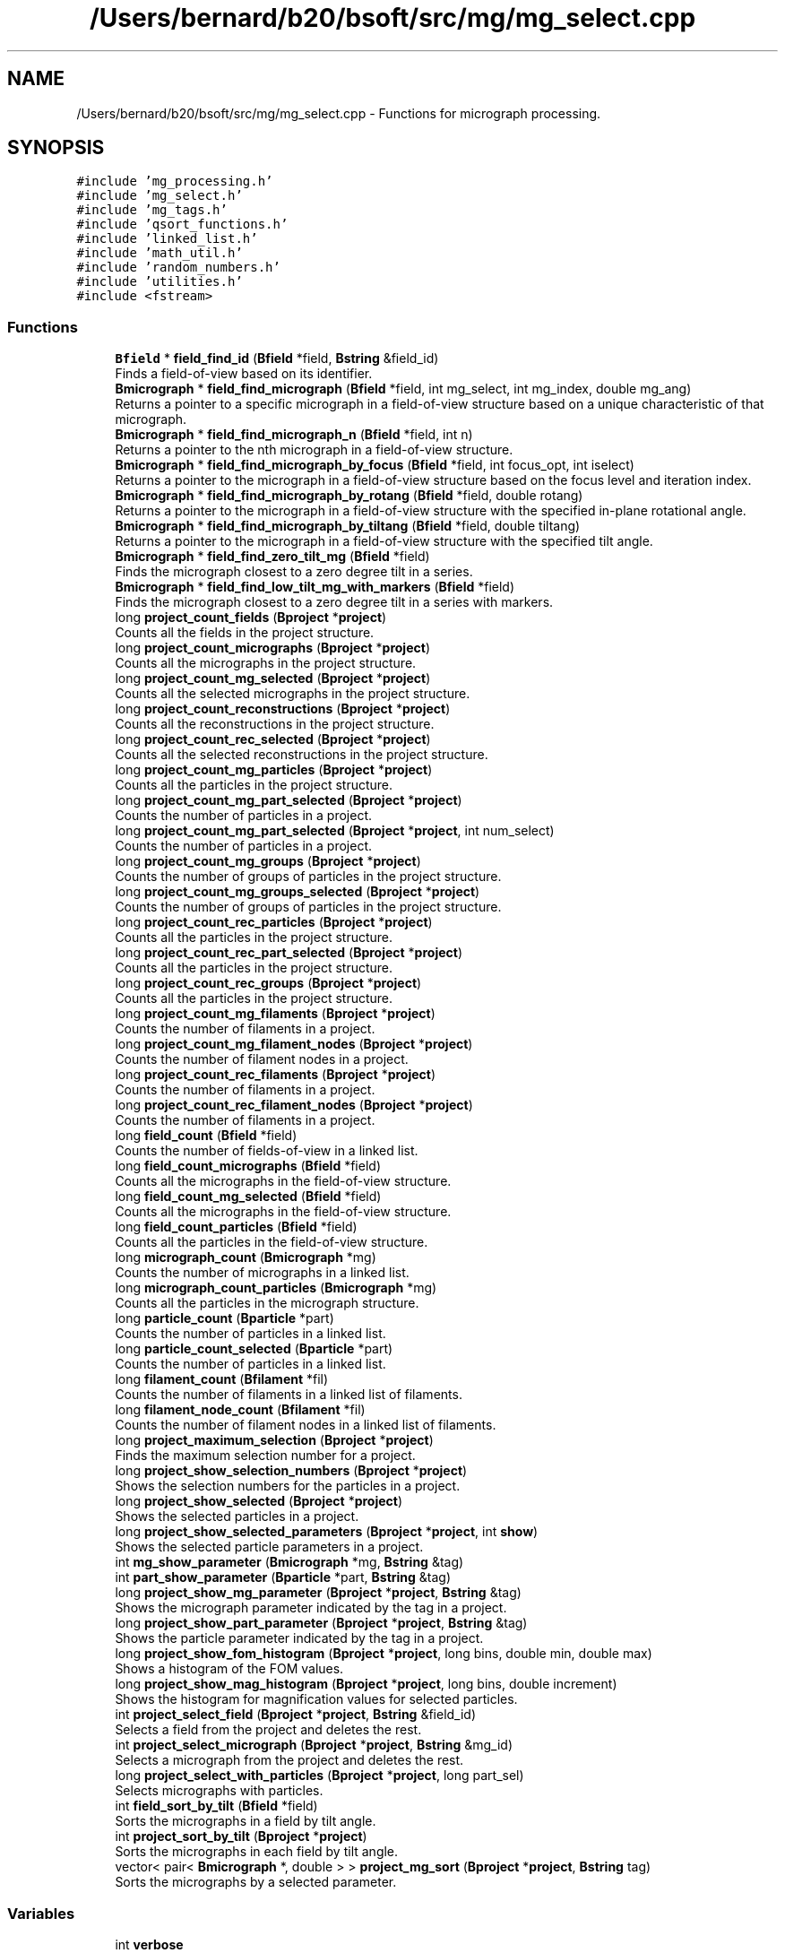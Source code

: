 .TH "/Users/bernard/b20/bsoft/src/mg/mg_select.cpp" 3 "Wed Sep 1 2021" "Version 2.1.0" "Bsoft" \" -*- nroff -*-
.ad l
.nh
.SH NAME
/Users/bernard/b20/bsoft/src/mg/mg_select.cpp \- Functions for micrograph processing\&.  

.SH SYNOPSIS
.br
.PP
\fC#include 'mg_processing\&.h'\fP
.br
\fC#include 'mg_select\&.h'\fP
.br
\fC#include 'mg_tags\&.h'\fP
.br
\fC#include 'qsort_functions\&.h'\fP
.br
\fC#include 'linked_list\&.h'\fP
.br
\fC#include 'math_util\&.h'\fP
.br
\fC#include 'random_numbers\&.h'\fP
.br
\fC#include 'utilities\&.h'\fP
.br
\fC#include <fstream>\fP
.br

.SS "Functions"

.in +1c
.ti -1c
.RI "\fBBfield\fP * \fBfield_find_id\fP (\fBBfield\fP *field, \fBBstring\fP &field_id)"
.br
.RI "Finds a field-of-view based on its identifier\&. "
.ti -1c
.RI "\fBBmicrograph\fP * \fBfield_find_micrograph\fP (\fBBfield\fP *field, int mg_select, int mg_index, double mg_ang)"
.br
.RI "Returns a pointer to a specific micrograph in a field-of-view structure based on a unique characteristic of that micrograph\&. "
.ti -1c
.RI "\fBBmicrograph\fP * \fBfield_find_micrograph_n\fP (\fBBfield\fP *field, int n)"
.br
.RI "Returns a pointer to the nth micrograph in a field-of-view structure\&. "
.ti -1c
.RI "\fBBmicrograph\fP * \fBfield_find_micrograph_by_focus\fP (\fBBfield\fP *field, int focus_opt, int iselect)"
.br
.RI "Returns a pointer to the micrograph in a field-of-view structure based on the focus level and iteration index\&. "
.ti -1c
.RI "\fBBmicrograph\fP * \fBfield_find_micrograph_by_rotang\fP (\fBBfield\fP *field, double rotang)"
.br
.RI "Returns a pointer to the micrograph in a field-of-view structure with the specified in-plane rotational angle\&. "
.ti -1c
.RI "\fBBmicrograph\fP * \fBfield_find_micrograph_by_tiltang\fP (\fBBfield\fP *field, double tiltang)"
.br
.RI "Returns a pointer to the micrograph in a field-of-view structure with the specified tilt angle\&. "
.ti -1c
.RI "\fBBmicrograph\fP * \fBfield_find_zero_tilt_mg\fP (\fBBfield\fP *field)"
.br
.RI "Finds the micrograph closest to a zero degree tilt in a series\&. "
.ti -1c
.RI "\fBBmicrograph\fP * \fBfield_find_low_tilt_mg_with_markers\fP (\fBBfield\fP *field)"
.br
.RI "Finds the micrograph closest to a zero degree tilt in a series with markers\&. "
.ti -1c
.RI "long \fBproject_count_fields\fP (\fBBproject\fP *\fBproject\fP)"
.br
.RI "Counts all the fields in the project structure\&. "
.ti -1c
.RI "long \fBproject_count_micrographs\fP (\fBBproject\fP *\fBproject\fP)"
.br
.RI "Counts all the micrographs in the project structure\&. "
.ti -1c
.RI "long \fBproject_count_mg_selected\fP (\fBBproject\fP *\fBproject\fP)"
.br
.RI "Counts all the selected micrographs in the project structure\&. "
.ti -1c
.RI "long \fBproject_count_reconstructions\fP (\fBBproject\fP *\fBproject\fP)"
.br
.RI "Counts all the reconstructions in the project structure\&. "
.ti -1c
.RI "long \fBproject_count_rec_selected\fP (\fBBproject\fP *\fBproject\fP)"
.br
.RI "Counts all the selected reconstructions in the project structure\&. "
.ti -1c
.RI "long \fBproject_count_mg_particles\fP (\fBBproject\fP *\fBproject\fP)"
.br
.RI "Counts all the particles in the project structure\&. "
.ti -1c
.RI "long \fBproject_count_mg_part_selected\fP (\fBBproject\fP *\fBproject\fP)"
.br
.RI "Counts the number of particles in a project\&. "
.ti -1c
.RI "long \fBproject_count_mg_part_selected\fP (\fBBproject\fP *\fBproject\fP, int num_select)"
.br
.RI "Counts the number of particles in a project\&. "
.ti -1c
.RI "long \fBproject_count_mg_groups\fP (\fBBproject\fP *\fBproject\fP)"
.br
.RI "Counts the number of groups of particles in the project structure\&. "
.ti -1c
.RI "long \fBproject_count_mg_groups_selected\fP (\fBBproject\fP *\fBproject\fP)"
.br
.RI "Counts the number of groups of particles in the project structure\&. "
.ti -1c
.RI "long \fBproject_count_rec_particles\fP (\fBBproject\fP *\fBproject\fP)"
.br
.RI "Counts all the particles in the project structure\&. "
.ti -1c
.RI "long \fBproject_count_rec_part_selected\fP (\fBBproject\fP *\fBproject\fP)"
.br
.RI "Counts all the particles in the project structure\&. "
.ti -1c
.RI "long \fBproject_count_rec_groups\fP (\fBBproject\fP *\fBproject\fP)"
.br
.RI "Counts all the particles in the project structure\&. "
.ti -1c
.RI "long \fBproject_count_mg_filaments\fP (\fBBproject\fP *\fBproject\fP)"
.br
.RI "Counts the number of filaments in a project\&. "
.ti -1c
.RI "long \fBproject_count_mg_filament_nodes\fP (\fBBproject\fP *\fBproject\fP)"
.br
.RI "Counts the number of filament nodes in a project\&. "
.ti -1c
.RI "long \fBproject_count_rec_filaments\fP (\fBBproject\fP *\fBproject\fP)"
.br
.RI "Counts the number of filaments in a project\&. "
.ti -1c
.RI "long \fBproject_count_rec_filament_nodes\fP (\fBBproject\fP *\fBproject\fP)"
.br
.RI "Counts the number of filaments in a project\&. "
.ti -1c
.RI "long \fBfield_count\fP (\fBBfield\fP *field)"
.br
.RI "Counts the number of fields-of-view in a linked list\&. "
.ti -1c
.RI "long \fBfield_count_micrographs\fP (\fBBfield\fP *field)"
.br
.RI "Counts all the micrographs in the field-of-view structure\&. "
.ti -1c
.RI "long \fBfield_count_mg_selected\fP (\fBBfield\fP *field)"
.br
.RI "Counts all the micrographs in the field-of-view structure\&. "
.ti -1c
.RI "long \fBfield_count_particles\fP (\fBBfield\fP *field)"
.br
.RI "Counts all the particles in the field-of-view structure\&. "
.ti -1c
.RI "long \fBmicrograph_count\fP (\fBBmicrograph\fP *mg)"
.br
.RI "Counts the number of micrographs in a linked list\&. "
.ti -1c
.RI "long \fBmicrograph_count_particles\fP (\fBBmicrograph\fP *mg)"
.br
.RI "Counts all the particles in the micrograph structure\&. "
.ti -1c
.RI "long \fBparticle_count\fP (\fBBparticle\fP *part)"
.br
.RI "Counts the number of particles in a linked list\&. "
.ti -1c
.RI "long \fBparticle_count_selected\fP (\fBBparticle\fP *part)"
.br
.RI "Counts the number of particles in a linked list\&. "
.ti -1c
.RI "long \fBfilament_count\fP (\fBBfilament\fP *fil)"
.br
.RI "Counts the number of filaments in a linked list of filaments\&. "
.ti -1c
.RI "long \fBfilament_node_count\fP (\fBBfilament\fP *fil)"
.br
.RI "Counts the number of filament nodes in a linked list of filaments\&. "
.ti -1c
.RI "long \fBproject_maximum_selection\fP (\fBBproject\fP *\fBproject\fP)"
.br
.RI "Finds the maximum selection number for a project\&. "
.ti -1c
.RI "long \fBproject_show_selection_numbers\fP (\fBBproject\fP *\fBproject\fP)"
.br
.RI "Shows the selection numbers for the particles in a project\&. "
.ti -1c
.RI "long \fBproject_show_selected\fP (\fBBproject\fP *\fBproject\fP)"
.br
.RI "Shows the selected particles in a project\&. "
.ti -1c
.RI "long \fBproject_show_selected_parameters\fP (\fBBproject\fP *\fBproject\fP, int \fBshow\fP)"
.br
.RI "Shows the selected particle parameters in a project\&. "
.ti -1c
.RI "int \fBmg_show_parameter\fP (\fBBmicrograph\fP *mg, \fBBstring\fP &tag)"
.br
.ti -1c
.RI "int \fBpart_show_parameter\fP (\fBBparticle\fP *part, \fBBstring\fP &tag)"
.br
.ti -1c
.RI "long \fBproject_show_mg_parameter\fP (\fBBproject\fP *\fBproject\fP, \fBBstring\fP &tag)"
.br
.RI "Shows the micrograph parameter indicated by the tag in a project\&. "
.ti -1c
.RI "long \fBproject_show_part_parameter\fP (\fBBproject\fP *\fBproject\fP, \fBBstring\fP &tag)"
.br
.RI "Shows the particle parameter indicated by the tag in a project\&. "
.ti -1c
.RI "long \fBproject_show_fom_histogram\fP (\fBBproject\fP *\fBproject\fP, long bins, double min, double max)"
.br
.RI "Shows a histogram of the FOM values\&. "
.ti -1c
.RI "long \fBproject_show_mag_histogram\fP (\fBBproject\fP *\fBproject\fP, long bins, double increment)"
.br
.RI "Shows the histogram for magnification values for selected particles\&. "
.ti -1c
.RI "int \fBproject_select_field\fP (\fBBproject\fP *\fBproject\fP, \fBBstring\fP &field_id)"
.br
.RI "Selects a field from the project and deletes the rest\&. "
.ti -1c
.RI "int \fBproject_select_micrograph\fP (\fBBproject\fP *\fBproject\fP, \fBBstring\fP &mg_id)"
.br
.RI "Selects a micrograph from the project and deletes the rest\&. "
.ti -1c
.RI "long \fBproject_select_with_particles\fP (\fBBproject\fP *\fBproject\fP, long part_sel)"
.br
.RI "Selects micrographs with particles\&. "
.ti -1c
.RI "int \fBfield_sort_by_tilt\fP (\fBBfield\fP *field)"
.br
.RI "Sorts the micrographs in a field by tilt angle\&. "
.ti -1c
.RI "int \fBproject_sort_by_tilt\fP (\fBBproject\fP *\fBproject\fP)"
.br
.RI "Sorts the micrographs in each field by tilt angle\&. "
.ti -1c
.RI "vector< pair< \fBBmicrograph\fP *, double > > \fBproject_mg_sort\fP (\fBBproject\fP *\fBproject\fP, \fBBstring\fP tag)"
.br
.RI "Sorts the micrographs by a selected parameter\&. "
.in -1c
.SS "Variables"

.in +1c
.ti -1c
.RI "int \fBverbose\fP"
.br
.in -1c
.SH "Detailed Description"
.PP 
Functions for micrograph processing\&. 


.PP
\fBAuthor\fP
.RS 4
Bernard Heymann 
.RE
.PP
\fBDate\fP
.RS 4
Created: 20010206 
.PP
Modified: 20210515 
.RE
.PP

.PP
Definition in file \fBmg_select\&.cpp\fP\&.
.SH "Function Documentation"
.PP 
.SS "long field_count (\fBBfield\fP * field)"

.PP
Counts the number of fields-of-view in a linked list\&. 
.PP
.nf
The function counts fields-of-view in the list from the given pointer,
and does not count fields-of-view prior to this one.

.fi
.PP
 
.PP
\fBParameters\fP
.RS 4
\fI*field\fP pointer to any field-of-view in the list\&. 
.RE
.PP
\fBReturns\fP
.RS 4
long number of fields-of-view\&. 
.RE
.PP

.PP
Definition at line 679 of file mg_select\&.cpp\&.
.SS "long field_count_mg_selected (\fBBfield\fP * field)"

.PP
Counts all the micrographs in the field-of-view structure\&. 
.PP
\fBParameters\fP
.RS 4
\fI*field\fP field-of-view parameter structure\&. 
.RE
.PP
\fBReturns\fP
.RS 4
long number of micrographs of field\&. 
.RE
.PP

.PP
Definition at line 708 of file mg_select\&.cpp\&.
.SS "long field_count_micrographs (\fBBfield\fP * field)"

.PP
Counts all the micrographs in the field-of-view structure\&. 
.PP
\fBParameters\fP
.RS 4
\fI*field\fP field-of-view parameter structure\&. 
.RE
.PP
\fBReturns\fP
.RS 4
long number of micrographs of field\&. 
.RE
.PP

.PP
Definition at line 693 of file mg_select\&.cpp\&.
.SS "long field_count_particles (\fBBfield\fP * field)"

.PP
Counts all the particles in the field-of-view structure\&. 
.PP
\fBParameters\fP
.RS 4
\fI*field\fP field-of-view parameter structure\&. 
.RE
.PP
\fBReturns\fP
.RS 4
long number of particles in field\&. 
.RE
.PP

.PP
Definition at line 723 of file mg_select\&.cpp\&.
.SS "\fBBfield\fP* field_find_id (\fBBfield\fP * field, \fBBstring\fP & field_id)"

.PP
Finds a field-of-view based on its identifier\&. 
.PP
\fBParameters\fP
.RS 4
\fI*field\fP pointer to first field-of-view in the list\&. 
.br
\fI&field_id\fP field-of-view identifier\&. 
.RE
.PP
\fBReturns\fP
.RS 4
Bfield* field-of-view or NULL if not found\&. 
.PP
.nf
The function searches a linked list for the field-of-view
identifier and returns a pointer to that structure or NULL if
it cannot find it.

.fi
.PP
 
.RE
.PP

.PP
Definition at line 33 of file mg_select\&.cpp\&.
.SS "\fBBmicrograph\fP* field_find_low_tilt_mg_with_markers (\fBBfield\fP * field)"

.PP
Finds the micrograph closest to a zero degree tilt in a series with markers\&. 
.PP
\fBParameters\fP
.RS 4
\fI*field\fP field-of-view\&. 
.RE
.PP
\fBReturns\fP
.RS 4
Bmicrograph* micrograph closest to zero degrees tilt with markers\&. 
.PP
.nf
The first micrograph with the smallest deviation from zero degree
tilt with defined markers is returned.

.fi
.PP
 
.RE
.PP

.PP
Definition at line 312 of file mg_select\&.cpp\&.
.SS "\fBBmicrograph\fP* field_find_micrograph (\fBBfield\fP * field, int mg_select, int mg_index, double mg_ang)"

.PP
Returns a pointer to a specific micrograph in a field-of-view structure based on a unique characteristic of that micrograph\&. 
.PP
\fBAuthor\fP
.RS 4
David Belnap 
.RE
.PP
\fBParameters\fP
.RS 4
\fI*field\fP field-of-view\&. 
.br
\fImg_select\fP selection criterion\&. 
.br
\fImg_index\fP Reference by its index in field (for mg_ref_select=0|1|2)\&. 
.br
\fImg_ang\fP Reference by micrograph rotation or tilt angle (for mg_ref_select=3|4)\&. 
.RE
.PP
\fBReturns\fP
.RS 4
Bmicrograph* Pointer to the selected micrograph 
.PP
.nf
Calls functions that find a micrograph by index number within the
field, by focus level, in-plane rotational angle, tilt angle, or
tilt angle plus focus level or index number:

criterion                        mg_select   mg_index  mg_ang
--------------------------------------------------------------
nth closest-to-focus                 0           n        -
nth farthest-from-focus              1           n        -
index number in series (1...n)       2         index      -
in-plane rotation angle              3           -      angle
tilt angle                           4           -      angle

.fi
.PP
 
.RE
.PP

.PP
Definition at line 64 of file mg_select\&.cpp\&.
.SS "\fBBmicrograph\fP* field_find_micrograph_by_focus (\fBBfield\fP * field, int focus_opt, int iselect)"

.PP
Returns a pointer to the micrograph in a field-of-view structure based on the focus level and iteration index\&. 
.PP
\fBAuthor\fP
.RS 4
David Belnap and Bernard Heymann 
.RE
.PP
\fBParameters\fP
.RS 4
\fI*field\fP a field-of-view structure 
.br
\fIfocus_opt\fP 0=closest-to-focus, 1=farthest-from-focus 
.br
\fIiselect\fP 0,1,\&.\&.\&.,n; select (index+1)th-closest or (index+1)th-farthest focus 
.RE
.PP
\fBReturns\fP
.RS 4
Bmicrograph* mg Micrograph at specified focus level Loops through micrographs in the field-of-view\&. Orders focus values in an array from smallest to largest\&. Selects the (index+1)th closest-to-focus or farthest-from-focus value\&. (focus_opt determines whether the closest or farthest value is selected\&.) Loops through micrographs again to find the micrograph with the selected value\&. Tests if there are zero or multiple micrographs with the same focus value and exits program if so\&. Otherwise, the pointer to the micrograph with the specified focus level is returned\&. An example, if index=1 and focus_opt=0, a pointer to the 2nd closest-to-focus micrograph will be returned\&. To get the closest-to-focus or farthest-from-focus value, the index must be zero\&. 
.RE
.PP

.PP
Definition at line 142 of file mg_select\&.cpp\&.
.SS "\fBBmicrograph\fP* field_find_micrograph_by_rotang (\fBBfield\fP * field, double rotang)"

.PP
Returns a pointer to the micrograph in a field-of-view structure with the specified in-plane rotational angle\&. 
.PP
\fBAuthor\fP
.RS 4
David Belnap and Bernard Heymann 
.RE
.PP
\fBParameters\fP
.RS 4
\fI*field\fP a field-of-view 
.br
\fIrotang\fP in-plane rotational angle of micrograph (in radians) 
.RE
.PP
\fBReturns\fP
.RS 4
Bmicrograph* mg Pointer to micrograph with rotang 
.PP
.nf
Loop through all micrographs in the field-of-view to find
micrograph with the specified angle.  Test if there are zero or
multiple micrographs with the same rotational angle, halt program 
if true.  If not true, then return pointer to the micrograph with 
the specified angle.

.fi
.PP
 
.RE
.PP

.PP
Definition at line 199 of file mg_select\&.cpp\&.
.SS "\fBBmicrograph\fP* field_find_micrograph_by_tiltang (\fBBfield\fP * field, double tiltang)"

.PP
Returns a pointer to the micrograph in a field-of-view structure with the specified tilt angle\&. 
.PP
\fBAuthor\fP
.RS 4
David Belnap 
.RE
.PP
\fBParameters\fP
.RS 4
\fI*field\fP a field-of-view 
.br
\fItiltang\fP tilt angle of micrograph (in radians) 
.RE
.PP
\fBReturns\fP
.RS 4
Bmicrograph* micrograph with rotang 
.PP
.nf
Loop through all micrographs in the field-of-view to find
micrograph with the specified tilt angle.  Test if there are zero
or multiple micrographs with the same angle, halt program if true.
If not true, then return pointer to the micrograph with the 
specified angle.

.fi
.PP
 
.RE
.PP

.PP
Definition at line 243 of file mg_select\&.cpp\&.
.SS "\fBBmicrograph\fP* field_find_micrograph_n (\fBBfield\fP * field, int n)"

.PP
Returns a pointer to the nth micrograph in a field-of-view structure\&. 
.PP
\fBAuthor\fP
.RS 4
David Belnap and Bernard Heymann 
.RE
.PP
\fBParameters\fP
.RS 4
\fI*field\fP a field-of-view 
.br
\fIn\fP nth micrograph index (first index number = 1) 
.RE
.PP
\fBReturns\fP
.RS 4
Bmicrograph* Pointer to the nth micrograph 
.PP
.nf
Loop through micrographs in the field-of-view until the nth 
micrograph is reached.  Return pointer to that micrograph.
Tests whether n is within the appropriate range.

.fi
.PP
 
.RE
.PP

.PP
Definition at line 104 of file mg_select\&.cpp\&.
.SS "\fBBmicrograph\fP* field_find_zero_tilt_mg (\fBBfield\fP * field)"

.PP
Finds the micrograph closest to a zero degree tilt in a series\&. 
.PP
\fBParameters\fP
.RS 4
\fI*field\fP field-of-view\&. 
.RE
.PP
\fBReturns\fP
.RS 4
Bmicrograph* micrograph closest to zero degrees tilt\&. 
.PP
.nf
The first micrograph with the smallest deviation from zero degree
tilt is returned.

.fi
.PP
 
.RE
.PP

.PP
Definition at line 281 of file mg_select\&.cpp\&.
.SS "int field_sort_by_tilt (\fBBfield\fP * field)"

.PP
Sorts the micrographs in a field by tilt angle\&. 
.PP
\fBParameters\fP
.RS 4
\fI*field\fP field parameter structure\&. 
.RE
.PP
\fBReturns\fP
.RS 4
int 0\&. 
.RE
.PP

.PP
Definition at line 1594 of file mg_select\&.cpp\&.
.SS "long filament_count (\fBBfilament\fP * fil)"

.PP
Counts the number of filaments in a linked list of filaments\&. 
.PP
.nf
The function counts filaments in the list from the given pointer,
and does not count filaments prior to this one.

.fi
.PP
 
.PP
\fBParameters\fP
.RS 4
\fI*fil\fP pointer to any filament in the list\&. 
.RE
.PP
\fBReturns\fP
.RS 4
long number of filaments\&. 
.RE
.PP

.PP
Definition at line 813 of file mg_select\&.cpp\&.
.SS "long filament_node_count (\fBBfilament\fP * fil)"

.PP
Counts the number of filament nodes in a linked list of filaments\&. 
.PP
.nf
The function counts filament nodes in the list from the given pointer,
and does not count filaments prior to this one.

.fi
.PP
 
.PP
\fBParameters\fP
.RS 4
\fI*fil\fP pointer to any filament in the list\&. 
.RE
.PP
\fBReturns\fP
.RS 4
long number of filament nodes\&. 
.RE
.PP

.PP
Definition at line 831 of file mg_select\&.cpp\&.
.SS "int mg_show_parameter (\fBBmicrograph\fP * mg, \fBBstring\fP & tag)"

.PP
Definition at line 1179 of file mg_select\&.cpp\&.
.SS "long micrograph_count (\fBBmicrograph\fP * mg)"

.PP
Counts the number of micrographs in a linked list\&. 
.PP
.nf
The function counts micrographs in the list from the given pointer,
and does not count micrographs prior to this one.

.fi
.PP
 
.PP
\fBParameters\fP
.RS 4
\fI*mg\fP pointer to any micrograph in the list\&. 
.RE
.PP
\fBReturns\fP
.RS 4
long number of micrographs\&. 
.RE
.PP

.PP
Definition at line 744 of file mg_select\&.cpp\&.
.SS "long micrograph_count_particles (\fBBmicrograph\fP * mg)"

.PP
Counts all the particles in the micrograph structure\&. 
.PP
\fBParameters\fP
.RS 4
\fI*mg\fP micrograph parameter structure\&. 
.RE
.PP
\fBReturns\fP
.RS 4
long number of particles in micrograph\&. 
.RE
.PP

.PP
Definition at line 758 of file mg_select\&.cpp\&.
.SS "int part_show_parameter (\fBBparticle\fP * part, \fBBstring\fP & tag)"

.PP
Definition at line 1209 of file mg_select\&.cpp\&.
.SS "long particle_count (\fBBparticle\fP * part)"

.PP
Counts the number of particles in a linked list\&. 
.PP
.nf
The function counts particles in the list from the given pointer,
and does not count particles prior to this one.

.fi
.PP
 
.PP
\fBParameters\fP
.RS 4
\fI*part\fP pointer to any particle in the list\&. 
.RE
.PP
\fBReturns\fP
.RS 4
long number of particles\&. 
.RE
.PP

.PP
Definition at line 777 of file mg_select\&.cpp\&.
.SS "long particle_count_selected (\fBBparticle\fP * part)"

.PP
Counts the number of particles in a linked list\&. 
.PP
.nf
The function counts particles in the list from the given pointer,
and does not count particles prior to this one.

.fi
.PP
 
.PP
\fBParameters\fP
.RS 4
\fI*part\fP pointer to any particle in the list\&. 
.RE
.PP
\fBReturns\fP
.RS 4
long number of particles selected\&. 
.RE
.PP

.PP
Definition at line 795 of file mg_select\&.cpp\&.
.SS "long project_count_fields (\fBBproject\fP * project)"

.PP
Counts all the fields in the project structure\&. 
.PP
\fBParameters\fP
.RS 4
\fI*project\fP project parameter structure\&. 
.RE
.PP
\fBReturns\fP
.RS 4
long number of fields in project\&. 
.RE
.PP

.PP
Definition at line 335 of file mg_select\&.cpp\&.
.SS "long project_count_mg_filament_nodes (\fBBproject\fP * project)"

.PP
Counts the number of filament nodes in a project\&. 
.PP
\fBParameters\fP
.RS 4
\fI*project\fP project\&. 
.RE
.PP
\fBReturns\fP
.RS 4
long number of filament nodes\&. 
.PP
.nf
The function counts all the filament nodes in a project.

.fi
.PP
 
.RE
.PP

.PP
Definition at line 609 of file mg_select\&.cpp\&.
.SS "long project_count_mg_filaments (\fBBproject\fP * project)"

.PP
Counts the number of filaments in a project\&. 
.PP
\fBParameters\fP
.RS 4
\fI*project\fP project\&. 
.RE
.PP
\fBReturns\fP
.RS 4
long number of filaments\&. 
.PP
.nf
The function counts all the filaments in a project.

.fi
.PP
 
.RE
.PP

.PP
Definition at line 586 of file mg_select\&.cpp\&.
.SS "long project_count_mg_groups (\fBBproject\fP * project)"

.PP
Counts the number of groups of particles in the project structure\&. 
.PP
\fBParameters\fP
.RS 4
\fI*project\fP project parameter structure\&. 
.RE
.PP
\fBReturns\fP
.RS 4
long number of groups in project\&. 
.RE
.PP

.PP
Definition at line 483 of file mg_select\&.cpp\&.
.SS "long project_count_mg_groups_selected (\fBBproject\fP * project)"

.PP
Counts the number of groups of particles in the project structure\&. 
.PP
\fBParameters\fP
.RS 4
\fI*project\fP project parameter structure\&. 
.RE
.PP
\fBReturns\fP
.RS 4
long number of groups selected in project\&. 
.RE
.PP

.PP
Definition at line 505 of file mg_select\&.cpp\&.
.SS "long project_count_mg_part_selected (\fBBproject\fP * project)"

.PP
Counts the number of particles in a project\&. 
.PP
\fBParameters\fP
.RS 4
\fI*project\fP project\&. 
.RE
.PP
\fBReturns\fP
.RS 4
long number of particles selected\&. 
.PP
.nf
The function counts all the selected particles in a project.

.fi
.PP
 
.RE
.PP

.PP
Definition at line 437 of file mg_select\&.cpp\&.
.SS "long project_count_mg_part_selected (\fBBproject\fP * project, int num_select)"

.PP
Counts the number of particles in a project\&. 
.PP
\fBParameters\fP
.RS 4
\fI*project\fP project\&. 
.br
\fInum_select\fP selection number\&. 
.RE
.PP
\fBReturns\fP
.RS 4
long number of particles selected\&. 
.PP
.nf
The function counts all the selected particles in a project.

.fi
.PP
 
.RE
.PP

.PP
Definition at line 461 of file mg_select\&.cpp\&.
.SS "long project_count_mg_particles (\fBBproject\fP * project)"

.PP
Counts all the particles in the project structure\&. 
.PP
\fBParameters\fP
.RS 4
\fI*project\fP project parameter structure\&. 
.RE
.PP
\fBReturns\fP
.RS 4
long number of particles in project\&. 
.RE
.PP

.PP
Definition at line 415 of file mg_select\&.cpp\&.
.SS "long project_count_mg_selected (\fBBproject\fP * project)"

.PP
Counts all the selected micrographs in the project structure\&. 
.PP
\fBParameters\fP
.RS 4
\fI*project\fP project parameter structure\&. 
.RE
.PP
\fBReturns\fP
.RS 4
long number of micrographs selected in project\&. 
.RE
.PP

.PP
Definition at line 367 of file mg_select\&.cpp\&.
.SS "long project_count_micrographs (\fBBproject\fP * project)"

.PP
Counts all the micrographs in the project structure\&. 
.PP
\fBParameters\fP
.RS 4
\fI*project\fP project parameter structure\&. 
.RE
.PP
\fBReturns\fP
.RS 4
long number of micrographs in project\&. 
.RE
.PP

.PP
Definition at line 350 of file mg_select\&.cpp\&.
.SS "long project_count_rec_filament_nodes (\fBBproject\fP * project)"

.PP
Counts the number of filaments in a project\&. 
.PP
.nf
The function counts all the filaments in a project.

.fi
.PP
 
.PP
\fBParameters\fP
.RS 4
\fI*project\fP project\&. 
.RE
.PP
\fBReturns\fP
.RS 4
long number of filaments\&. 
.RE
.PP

.PP
Definition at line 655 of file mg_select\&.cpp\&.
.SS "long project_count_rec_filaments (\fBBproject\fP * project)"

.PP
Counts the number of filaments in a project\&. 
.PP
\fBParameters\fP
.RS 4
\fI*project\fP project\&. 
.RE
.PP
\fBReturns\fP
.RS 4
long number of filaments\&. 
.PP
.nf
The function counts all the filaments in a project.

.fi
.PP
 
.RE
.PP

.PP
Definition at line 634 of file mg_select\&.cpp\&.
.SS "long project_count_rec_groups (\fBBproject\fP * project)"

.PP
Counts all the particles in the project structure\&. 
.PP
\fBParameters\fP
.RS 4
\fI*project\fP project parameter structure\&. 
.RE
.PP
\fBReturns\fP
.RS 4
long number of particles in project\&. 
.RE
.PP

.PP
Definition at line 563 of file mg_select\&.cpp\&.
.SS "long project_count_rec_part_selected (\fBBproject\fP * project)"

.PP
Counts all the particles in the project structure\&. 
.PP
\fBParameters\fP
.RS 4
\fI*project\fP project parameter structure\&. 
.RE
.PP
\fBReturns\fP
.RS 4
long number of particles in project\&. 
.RE
.PP

.PP
Definition at line 545 of file mg_select\&.cpp\&.
.SS "long project_count_rec_particles (\fBBproject\fP * project)"

.PP
Counts all the particles in the project structure\&. 
.PP
\fBParameters\fP
.RS 4
\fI*project\fP project parameter structure\&. 
.RE
.PP
\fBReturns\fP
.RS 4
long number of particles in project\&. 
.RE
.PP

.PP
Definition at line 528 of file mg_select\&.cpp\&.
.SS "long project_count_rec_selected (\fBBproject\fP * project)"

.PP
Counts all the selected reconstructions in the project structure\&. 
.PP
\fBParameters\fP
.RS 4
\fI*project\fP project parameter structure\&. 
.RE
.PP
\fBReturns\fP
.RS 4
long number of reconstructions selected in project\&. 
.RE
.PP

.PP
Definition at line 399 of file mg_select\&.cpp\&.
.SS "long project_count_reconstructions (\fBBproject\fP * project)"

.PP
Counts all the reconstructions in the project structure\&. 
.PP
\fBParameters\fP
.RS 4
\fI*project\fP project parameter structure\&. 
.RE
.PP
\fBReturns\fP
.RS 4
long number of reconstructions in project\&. 
.RE
.PP

.PP
Definition at line 384 of file mg_select\&.cpp\&.
.SS "long project_maximum_selection (\fBBproject\fP * project)"

.PP
Finds the maximum selection number for a project\&. 
.PP
\fBParameters\fP
.RS 4
\fI*project\fP project parameter structure\&. 
.RE
.PP
\fBReturns\fP
.RS 4
long maximum selection number\&. 
.RE
.PP

.PP
Definition at line 847 of file mg_select\&.cpp\&.
.SS "vector<pair<\fBBmicrograph\fP*,double> > project_mg_sort (\fBBproject\fP * project, \fBBstring\fP tag)"

.PP
Sorts the micrographs by a selected parameter\&. 
.PP
\fBParameters\fP
.RS 4
\fI*project\fP project parameter structure\&. 
.br
\fItag\fP parameter tag\&. 
.RE
.PP
\fBReturns\fP
.RS 4
vector<pair<Bmicrograph*,double>> array of micrograph links and values\&. 
.RE
.PP

.PP
Definition at line 1653 of file mg_select\&.cpp\&.
.SS "int project_select_field (\fBBproject\fP * project, \fBBstring\fP & field_id)"

.PP
Selects a field from the project and deletes the rest\&. 
.PP
\fBParameters\fP
.RS 4
\fI*project\fP project parameter structure\&. 
.br
\fI&field_id\fP field to select\&. 
.RE
.PP
\fBReturns\fP
.RS 4
int 0\&. 
.RE
.PP

.PP
Definition at line 1490 of file mg_select\&.cpp\&.
.SS "int project_select_micrograph (\fBBproject\fP * project, \fBBstring\fP & mg_id)"

.PP
Selects a micrograph from the project and deletes the rest\&. 
.PP
\fBParameters\fP
.RS 4
\fI*project\fP project parameter structure\&. 
.br
\fI&mg_id\fP micrograph to select\&. 
.RE
.PP
\fBReturns\fP
.RS 4
int 0\&. 
.RE
.PP

.PP
Definition at line 1522 of file mg_select\&.cpp\&.
.SS "long project_select_with_particles (\fBBproject\fP * project, long part_sel)"

.PP
Selects micrographs with particles\&. 
.PP
\fBParameters\fP
.RS 4
\fI*project\fP project parameter structure\&. 
.br
\fIpart_sel\fP flag to select only with this selection number 
.RE
.PP
\fBReturns\fP
.RS 4
long number of particles\&. 
.RE
.PP

.PP
Definition at line 1563 of file mg_select\&.cpp\&.
.SS "long project_show_fom_histogram (\fBBproject\fP * project, long bins, double min, double max)"

.PP
Shows a histogram of the FOM values\&. 
.PP
\fBParameters\fP
.RS 4
\fI*project\fP project parameter structure\&. 
.br
\fIbins\fP number of bins, if 0, set to 100\&. 
.br
\fImin\fP FOM for the first bin\&. 
.br
\fImax\fP FOM for the last bin\&. 
.RE
.PP
\fBReturns\fP
.RS 4
long number of particles selected\&. 
.RE
.PP

.PP
Definition at line 1341 of file mg_select\&.cpp\&.
.SS "long project_show_mag_histogram (\fBBproject\fP * project, long bins, double increment)"

.PP
Shows the histogram for magnification values for selected particles\&. 
.PP
\fBParameters\fP
.RS 4
\fI*project\fP project parameter structure\&. 
.br
\fIbins\fP number of bins\&. 
.br
\fIincrement\fP increment between bins\&. 
.RE
.PP
\fBReturns\fP
.RS 4
long number of particles selected\&. 
.RE
.PP

.PP
Definition at line 1444 of file mg_select\&.cpp\&.
.SS "long project_show_mg_parameter (\fBBproject\fP * project, \fBBstring\fP & tag)"

.PP
Shows the micrograph parameter indicated by the tag in a project\&. 
.PP
\fBParameters\fP
.RS 4
\fI*project\fP project parameter structure\&. 
.br
\fI&tag\fP parameter tag\&. 
.RE
.PP
\fBReturns\fP
.RS 4
long number of micrographs selected\&. 
.RE
.PP

.PP
Definition at line 1262 of file mg_select\&.cpp\&.
.SS "long project_show_part_parameter (\fBBproject\fP * project, \fBBstring\fP & tag)"

.PP
Shows the particle parameter indicated by the tag in a project\&. 
.PP
\fBParameters\fP
.RS 4
\fI*project\fP project parameter structure\&. 
.br
\fI&tag\fP parameter tag\&. 
.RE
.PP
\fBReturns\fP
.RS 4
long number of particles selected\&. 
.RE
.PP

.PP
Definition at line 1290 of file mg_select\&.cpp\&.
.SS "long project_show_selected (\fBBproject\fP * project)"

.PP
Shows the selected particles in a project\&. 
.PP
\fBParameters\fP
.RS 4
\fI*project\fP project parameter structure\&. 
.RE
.PP
\fBReturns\fP
.RS 4
long number of particles selected\&. 
.RE
.PP

.PP
Definition at line 929 of file mg_select\&.cpp\&.
.SS "long project_show_selected_parameters (\fBBproject\fP * project, int show)"

.PP
Shows the selected particle parameters in a project\&. 
.PP
\fBParameters\fP
.RS 4
\fI*project\fP project parameter structure\&. 
.br
\fIshow\fP selection number to show\&. 
.RE
.PP
\fBReturns\fP
.RS 4
long number of particles selected\&. 
.RE
.PP

.PP
Definition at line 1120 of file mg_select\&.cpp\&.
.SS "long project_show_selection_numbers (\fBBproject\fP * project)"

.PP
Shows the selection numbers for the particles in a project\&. 
.PP
\fBParameters\fP
.RS 4
\fI*project\fP project parameter structure\&. 
.RE
.PP
\fBReturns\fP
.RS 4
long number of particles selected\&. 
.RE
.PP

.PP
Definition at line 874 of file mg_select\&.cpp\&.
.SS "int project_sort_by_tilt (\fBBproject\fP * project)"

.PP
Sorts the micrographs in each field by tilt angle\&. 
.PP
\fBParameters\fP
.RS 4
\fI*project\fP project parameter structure\&. 
.RE
.PP
\fBReturns\fP
.RS 4
int 0\&. 
.RE
.PP

.PP
Definition at line 1635 of file mg_select\&.cpp\&.
.SH "Variable Documentation"
.PP 
.SS "int verbose\fC [extern]\fP"

.SH "Author"
.PP 
Generated automatically by Doxygen for Bsoft from the source code\&.
